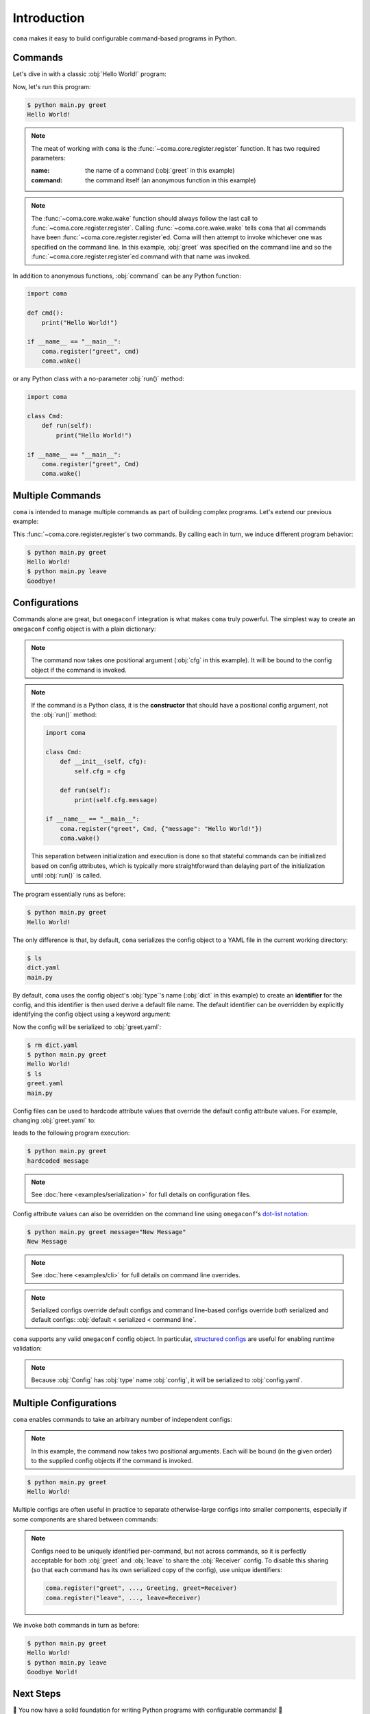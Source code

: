 Introduction
============

``coma`` makes it easy to build configurable command-based programs in Python.

Commands
--------

Let's dive in with a classic :obj:`Hello World!` program:

.. code-block:: python
    :caption: main.py

    import coma

    if __name__ == "__main__":
        coma.register("greet", lambda: print("Hello World!"))
        coma.wake()

Now, let's run this program:

.. code-block:: console

    $ python main.py greet
    Hello World!

.. note::

    The meat of working with ``coma`` is the :func:`~coma.core.register.register`
    function. It has two required parameters:

    :name: the name of a command (:obj:`greet` in this example)
    :command: the command itself (an anonymous function in this example)

.. note::

    The :func:`~coma.core.wake.wake` function should always follow the last call
    to :func:`~coma.core.register.register`. Calling :func:`~coma.core.wake.wake`
    tells ``coma`` that all commands have been :func:`~coma.core.register.register`\ ed.
    Coma will then attempt to invoke whichever one was specified on the command
    line. In this example, :obj:`greet` was specified on the command line and so
    the :func:`~coma.core.register.register`\ ed command with that name was invoked.

In addition to anonymous functions, :obj:`command` can be any Python function:

.. code-block:: python

    import coma

    def cmd():
        print("Hello World!")

    if __name__ == "__main__":
        coma.register("greet", cmd)
        coma.wake()

or any Python class with a no-parameter :obj:`run()` method:

.. code-block:: python

    import coma

    class Cmd:
        def run(self):
            print("Hello World!")

    if __name__ == "__main__":
        coma.register("greet", Cmd)
        coma.wake()

Multiple Commands
-----------------

``coma`` is intended to manage multiple commands as part of building complex programs.
Let's extend our previous example:

.. code-block:: python
    :caption: main.py

    import coma

    if __name__ == "__main__":
        coma.register("greet", lambda: print("Hello World!"))
        coma.register("leave", lambda: print("Goodbye!"))
        coma.wake()

This :func:`~coma.core.register.register`\ s two commands. By calling each in
turn, we induce different program behavior:

.. code-block:: console

    $ python main.py greet
    Hello World!
    $ python main.py leave
    Goodbye!

Configurations
--------------

Commands alone are great, but ``omegaconf`` integration is what makes ``coma``
truly powerful. The simplest way to create an ``omegaconf`` config object is
with a plain dictionary:

.. code-block:: python
    :caption: main.py

    import coma

    if __name__ == "__main__":
        coma.register("greet", lambda cfg: print(cfg.message), {"message": "Hello World!"})
        coma.wake()

.. note::

    The command now takes one positional argument (:obj:`cfg` in this example).
    It will be bound to the config object if the command is invoked.

.. note::

    If the command is a Python class, it is the **constructor** that should have
    a positional config argument, not the :obj:`run()` method:

    .. code-block:: python

        import coma

        class Cmd:
            def __init__(self, cfg):
                self.cfg = cfg

            def run(self):
                print(self.cfg.message)

        if __name__ == "__main__":
            coma.register("greet", Cmd, {"message": "Hello World!"})
            coma.wake()

    This separation between initialization and execution is done so that
    stateful commands can be initialized based on config attributes, which is
    typically more straightforward than delaying part of the initialization
    until :obj:`run()` is called.

The program essentially runs as before:

.. code-block:: console

    $ python main.py greet
    Hello World!

The only difference is that, by default, ``coma`` serializes the config object
to a YAML file in the current working directory:

.. code-block:: console

    $ ls
    dict.yaml
    main.py

By default, ``coma`` uses the config object's :obj:`type`'s name (:obj:`dict` in
this example) to create an **identifier** for the config, and this identifier is
then used derive a default file name. The default identifier can be overridden
by explicitly identifying the config object using a keyword argument:

.. code-block:: python
    :caption: main.py

    import coma

    if __name__ == "__main__":
        coma.register("greet", lambda cfg: print(cfg.message),
                      greet={"message": "Hello World!"})
        coma.wake()

Now the config will be serialized to :obj:`greet.yaml`:

.. code-block:: console

    $ rm dict.yaml
    $ python main.py greet
    Hello World!
    $ ls
    greet.yaml
    main.py

Config files can be used to hardcode attribute values that override the default
config attribute values. For example, changing :obj:`greet.yaml` to:

.. code-block:: yaml
    :caption: greet.yaml

    message: hardcoded message

leads to the following program execution:

.. code-block:: console

    $ python main.py greet
    hardcoded message

.. note::

    See :doc:`here <examples/serialization>` for full details on configuration files.

Config attribute values can also be overridden on the command line using ``omegaconf``'s
`dot-list notation <https://omegaconf.readthedocs.io/en/latest/usage.html#from-a-dot-list>`_:

.. code-block:: console

    $ python main.py greet message="New Message"
    New Message

.. note::

    See :doc:`here <examples/cli>` for full details on command line overrides.

.. note::

    Serialized configs override default configs and command line-based configs override
    *both* serialized and default configs: :obj:`default < serialized < command line`.

``coma`` supports any valid ``omegaconf`` config object. In particular,
`structured configs <https://omegaconf.readthedocs.io/en/2.1_branch/usage.html#from-structured-config>`_
are useful for enabling runtime validation:

.. code-block:: python
    :caption: main.py

    from dataclasses import dataclass

    import coma

    @dataclass
    class Config:
        message: str = "Hello World!"

    if __name__ == "__main__":
        coma.register("greet", lambda cfg: print(cfg.message), Config)
        coma.wake()

.. note::

    Because :obj:`Config` has :obj:`type` name :obj:`config`, it will be
    serialized to :obj:`config.yaml`.

.. _multiconfigs:

Multiple Configurations
-----------------------

``coma`` enables commands to take an arbitrary number of independent configs:

.. code-block:: python
    :caption: main.py

    from dataclasses import dataclass

    import coma

    @dataclass
    class Greeting:
        message: str = "Hello"

    @dataclass
    class Receiver:
        entity: str = "World!"

    if __name__ == "__main__":
        coma.register("greet", lambda g, r: print(g.message, r.entity), Greeting, Receiver)
        coma.wake()

.. note::

    In this example, the command now takes two positional arguments. Each will be bound
    (in the given order) to the supplied config objects if the command is invoked.

.. code-block:: console

    $ python main.py greet
    Hello World!

Multiple configs are often useful in practice to separate otherwise-large configs
into smaller components, especially if some components are shared between commands:

.. code-block:: python
    :caption: main.py

    from dataclasses import dataclass

    import coma

    @dataclass
    class Greeting:
        message: str = "Hello"

    @dataclass
    class Receiver:
        entity: str = "World!"

    if __name__ == "__main__":
        coma.register("greet", lambda g, r: print(g.message, r.entity), Greeting, Receiver)
        coma.register("leave", lambda r: print("Goodbye", r.entity), Receiver)
        coma.wake()

.. note::

    Configs need to be uniquely identified per-command, but not across commands,
    so it is perfectly acceptable for both :obj:`greet` and :obj:`leave` to
    share the :obj:`Receiver` config. To disable this sharing (so that each
    command has its own serialized copy of the config), use unique identifiers:

    .. code-block:: python

        coma.register("greet", ..., Greeting, greet=Receiver)
        coma.register("leave", ..., leave=Receiver)

We invoke both commands in turn as before:

.. code-block:: console

    $ python main.py greet
    Hello World!
    $ python main.py leave
    Goodbye World!

Next Steps
----------

🎉 You now have a solid foundation for writing Python programs with configurable
commands! 🎉

For more advanced use cases, ``coma`` offers many additional features, including:

* Customizing the underlying ``argparse`` objects.
* Adding command line arguments and flags to your program.
* Registering global configurations that are applied to every command.
* Using hooks to tweak, replace, or extend ``coma``'s default behavior.
* And more!

Check out the other tutorials to learn more.
